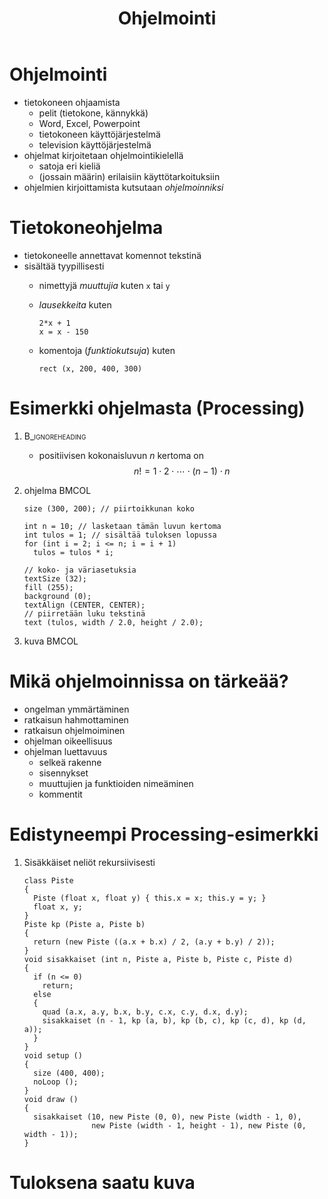 #+startup: beamer

#+OPTIONS: ':nil *:t -:t ::t <:t H:1 \n:nil ^:t arch:headline
#+OPTIONS: author:nil c:nil creator:nil d:(not LOGBOOK) date:nil e:t
#+OPTIONS: email:nil f:t inline:t num:t p:nil pri:nil stat:t tags:t
#+OPTIONS: tasks:t tex:t timestamp:nil toc:nil todo:t |:t
#+BEAMER_THEME: Madrid
#+BEAMER_FONT_THEME: serif

#+title: Ohjelmointi

* Ohjelmointi
  - tietokoneen ohjaamista
    - pelit (tietokone, kännykkä)
    - Word, Excel, Powerpoint
    - tietokoneen käyttöjärjestelmä
    - television käyttöjärjestelmä
  - ohjelmat kirjoitetaan ohjelmointikielellä
    - satoja eri kieliä
    - (jossain määrin) erilaisiin käyttötarkoituksiin
  - ohjelmien kirjoittamista kutsutaan /ohjelmoinniksi/ 
* Tietokoneohjelma
  - tietokoneelle annettavat komennot tekstinä
  - sisältää tyypillisesti
    - nimettyjä /muuttujia/ kuten ~x~ tai ~y~
    - /lausekkeita/ kuten 
      #+BEGIN_EXAMPLE
      2*x + 1
      x = x - 150
      #+END_EXAMPLE
    - komentoja (/funktiokutsuja/) kuten 
      #+BEGIN_EXAMPLE
      rect (x, 200, 400, 300)
      #+END_EXAMPLE
* Esimerkki ohjelmasta (Processing)
**                                                          :B_ignoreheading:
   :PROPERTIES:
   :BEAMER_env: ignoreheading
   :END:
  - positiivisen kokonaisluvun $n$ kertoma on \[ n! = 1\cdot 2\cdot
    \cdots \cdot (n-1)\cdot n \]
** ohjelma                                                            :BMCOL:
   :PROPERTIES:
   :BEAMER_col: .6
   :END:
    #+latex: {\footnotesize
    #+BEGIN_SRC processing :exports code
      size (300, 200); // piirtoikkunan koko

      int n = 10; // lasketaan tämän luvun kertoma
      int tulos = 1; // sisältää tuloksen lopussa
      for (int i = 2; i <= n; i = i + 1)
        tulos = tulos * i;

      // koko- ja väriasetuksia
      textSize (32);
      fill (255);
      background (0);
      textAlign (CENTER, CENTER);
      // piirretään luku tekstinä
      text (tulos, width / 2.0, height / 2.0); 
    #+END_SRC
    #+latex: }
** kuva                                                               :BMCOL:
   :PROPERTIES:
   :BEAMER_col: .4
   :END:
    [[file:kertoma.png]]
* Mikä ohjelmoinnissa on tärkeää?
  - ongelman ymmärtäminen
  - ratkaisun hahmottaminen
  - ratkaisun ohjelmoiminen
  - ohjelman oikeellisuus
  - ohjelman luettavuus
    - selkeä rakenne
    - sisennykset
    - muuttujien ja funktioiden nimeäminen
    - kommentit
* Edistyneempi Processing-esimerkki
** Sisäkkäiset neliöt rekursiivisesti
   #+latex: {\tiny
   #+BEGIN_SRC processing :exports code
     class Piste
     {
       Piste (float x, float y) { this.x = x; this.y = y; }
       float x, y;
     }
     Piste kp (Piste a, Piste b)
     {
       return (new Piste ((a.x + b.x) / 2, (a.y + b.y) / 2));
     }
     void sisakkaiset (int n, Piste a, Piste b, Piste c, Piste d)
     {
       if (n <= 0)
         return;
       else
       {
         quad (a.x, a.y, b.x, b.y, c.x, c.y, d.x, d.y);
         sisakkaiset (n - 1, kp (a, b), kp (b, c), kp (c, d), kp (d, a));
       }
     }
     void setup ()
     {
       size (400, 400);
       noLoop ();
     }
     void draw ()
     {
       sisakkaiset (10, new Piste (0, 0), new Piste (width - 1, 0),
                    new Piste (width - 1, height - 1), new Piste (0, width - 1));
     }
   #+END_SRC
   #+latex: }
* Tuloksena saatu kuva

  #+attr_latex: :width .6\linewidth
  [[file:sisakkaiset.png]]
